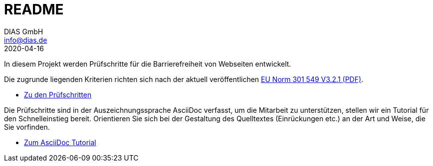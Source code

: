 = README
DIAS GmbH <info@dias.de>
2020-04-16
:lang: de

In diesem Projekt werden Prüfschritte für die Barrierefreiheit von Webseiten
entwickelt.

Die zugrunde liegenden Kriterien richten sich nach der aktuell veröffentlichen https://www.etsi.org/deliver/etsi_en/301500_301599/301549/03.02.01_60/en_301549v030201p.pdf[EU Norm 301 549 V3.2.1 (PDF)].

* link:Prüfschritte/de/[Zu den Prüfschritten]

Die Prüfschritte sind in der Auszeichnungssprache AsciiDoc verfasst, um die
Mitarbeit zu unterstützen, stellen wir ein Tutorial für den Schnelleinstieg
bereit.
Orientieren Sie sich bei der Gestaltung des Quelltextes (Einrückungen etc.)
an der Art und Weise, die Sie vorfinden.

* https://github.com/BIK-BITV/BIK-App-Test/blob/master/support/AsciiDoc/AsciiDoc%20Tutorial.adoc[Zum AsciiDoc Tutorial]
